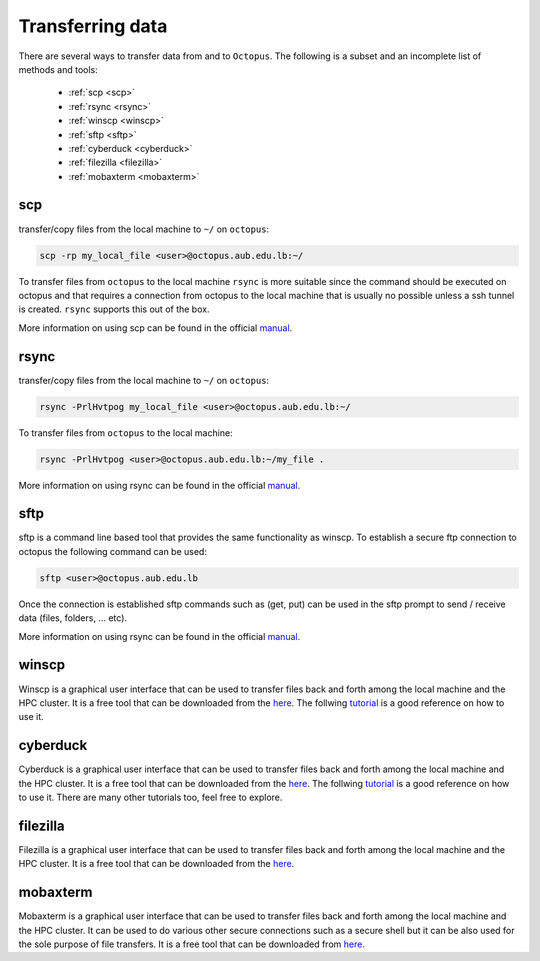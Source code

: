 Transferring data
-----------------
.. _transferring_data:

There are several ways to transfer data from and to ``Octopus``. The following
is a subset and an incomplete list of methods and tools:

   - :ref:`scp <scp>`
   - :ref:`rsync <rsync>`
   - :ref:`winscp <winscp>`
   - :ref:`sftp <sftp>`
   - :ref:`cyberduck <cyberduck>`
   - :ref:`filezilla <filezilla>`
   - :ref:`mobaxterm <mobaxterm>`

scp
+++
.. image:: https://img.shields.io/badge/Windows-0078D6?style=for-the-badge&logo=windows&logoColor=white
.. image:: https://img.shields.io/badge/Linux-FCC624?style=for-the-badge&logo=linux&logoColor=black
.. image:: https://img.shields.io/badge/mac%20os-000000?style=for-the-badge&logo=apple&logoColor=white

transfer/copy files from the local machine to ``~/`` on ``octopus``:

.. code-block:: bash

    scp -rp my_local_file <user>@octopus.aub.edu.lb:~/

To transfer files from ``octopus`` to the local machine ``rsync`` is more
suitable since the command should be executed on octopus and that requires
a connection from octopus to the local machine that is usually no possible
unless a ssh tunnel is created. ``rsync`` supports this out of the box.

More information on using scp can be found in the official `manual <https://linux.die.net/man/1/scp>`_.

rsync
+++++
.. _rsync

.. image:: https://img.shields.io/badge/Windows-0078D6?style=for-the-badge&logo=windows&logoColor=white
.. image:: https://img.shields.io/badge/Linux-FCC624?style=for-the-badge&logo=linux&logoColor=black
.. image:: https://img.shields.io/badge/mac%20os-000000?style=for-the-badge&logo=apple&logoColor=white


transfer/copy files from the local machine to ``~/`` on ``octopus``:

.. code-block:: bash

    rsync -PrlHvtpog my_local_file <user>@octopus.aub.edu.lb:~/

To transfer files from ``octopus`` to the local machine:

.. code-block:: bash

    rsync -PrlHvtpog <user>@octopus.aub.edu.lb:~/my_file .

More information on using rsync can be found in the official `manual <https://linux.die.net/man/1/rsync>`_.

sftp
++++
.. _sftp

.. image:: https://img.shields.io/badge/Windows-0078D6?style=for-the-badge&logo=windows&logoColor=white
.. image:: https://img.shields.io/badge/Linux-FCC624?style=for-the-badge&logo=linux&logoColor=black
.. image:: https://img.shields.io/badge/mac%20os-000000?style=for-the-badge&logo=apple&logoColor=white

sftp is a command line based tool that provides the same functionality as winscp.
To establish a secure ftp connection to octopus the following command can be used:

.. code-block:: bash

    sftp <user>@octopus.aub.edu.lb

Once the connection is established sftp commands such as (get, put) can be used in the sftp prompt to send / receive
data (files, folders, ... etc).

More information on using rsync can be found in the official `manual <https://linux.die.net/man/1/sftp>`_.

winscp
++++++
.. _winscp

.. image:: https://img.shields.io/badge/Windows-0078D6?style=for-the-badge&logo=windows&logoColor=white

Winscp is a graphical user interface that can be used to transfer files
back and forth among the local machine and the HPC cluster. It is a free tool
that can be downloaded from the `here <https://winscp.net/eng/download.php>`_. The follwing
`tutorial <https://www.youtube.com/watch?v=xW0BQIaz7Ic&ab_channel=ExaVault>`_ is a good reference on how to use it.

cyberduck
+++++++++
.. _cyberduck

.. image:: https://img.shields.io/badge/mac%20os-000000?style=for-the-badge&logo=apple&logoColor=white

Cyberduck is a graphical user interface that can be used to transfer files
back and forth among the local machine and the HPC cluster. It is a free tool
that can be downloaded from the `here <https://cyberduck.io/download/>`_. The follwing
`tutorial <https://www.youtube.com/watch?v=Dv7CCO7B_Ok&ab_channel=HowToDoAnythingTV>`_ is a good
reference on how to use it. There are many other tutorials too, feel free to explore.

filezilla
+++++++++
.. _filezilla

.. image:: https://img.shields.io/badge/Windows-0078D6?style=for-the-badge&logo=windows&logoColor=white
.. image:: https://img.shields.io/badge/Linux-FCC624?style=for-the-badge&logo=linux&logoColor=black
.. image:: https://img.shields.io/badge/mac%20os-000000?style=for-the-badge&logo=apple&logoColor=white

Filezilla is a graphical user interface that can be used to transfer files back and forth among
the local machine and the HPC cluster. It is a free tool that can be downloaded from
the `here <https://filezilla-project.org/>`_.

mobaxterm
+++++++++
.. _mobaxterm

.. image:: https://img.shields.io/badge/Windows-0078D6?style=for-the-badge&logo=windows&logoColor=white

Mobaxterm is a graphical user interface that can be used to transfer files back and forth among
the local machine and the HPC cluster. It can be used to do various other secure connections
such as a secure shell but it can be also used for the sole purpose of file transfers.
It is a free tool that can be downloaded from `here <https://mobaxterm.mobatek.net/download.html>`_.
